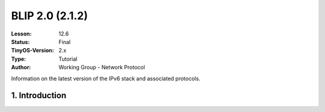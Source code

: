 ===================================================================
BLIP 2.0 (2.1.2)
===================================================================


:Lesson: 12.6
:Status: Final
:TinyOS-Version: 2.x
:Type: Tutorial
:Author: Working Group - Network Protocol

.. Note::

Information on the latest version of the IPv6 stack and associated protocols.


1. Introduction
====================================================================

